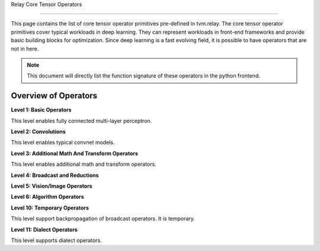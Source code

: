 ..  Licensed to the Apache Software Foundation (ASF) under one
    or more contributor license agreements.  See the NOTICE file
    distributed with this work for additional information
    regarding copyright ownership.  The ASF licenses this file
    to you under the Apache License, Version 2.0 (the
    "License"); you may not use this file except in compliance
    with the License.  You may obtain a copy of the License at

..    http://www.apache.org/licenses/LICENSE-2.0

..  Unless required by applicable law or agreed to in writing,
    software distributed under the License is distributed on an
    "AS IS" BASIS, WITHOUT WARRANTIES OR CONDITIONS OF ANY
    KIND, either express or implied.  See the License for the
    specific language governing permissions and limitations
    under the License.

Relay Core Tensor Operators

=========================

This page contains the list of core tensor operator primitives pre-defined in tvm.relay.
The core tensor operator primitives cover typical workloads in deep learning.
They can represent workloads in front-end frameworks and provide basic building blocks for optimization.
Since deep learning is a fast evolving field, it is possible to have operators that are not in here.


.. note::

   This document will directly list the function signature of
   these operators in the python frontend.


Overview of Operators
---------------------
**Level 1: Basic Operators**

This level enables fully connected multi-layer perceptron.

.. autosummary::
   :nosignatures:

   tvm.relay.log
   tvm.relay.sqrt
   tvm.relay.rsqrt
   tvm.relay.exp
   tvm.relay.sigmoid
   tvm.relay.add
   tvm.relay.subtract
   tvm.relay.multiply
   tvm.relay.divide
   tvm.relay.mod
   tvm.relay.tanh
   tvm.relay.concatenate
   tvm.relay.expand_dims
   tvm.relay.nn.softmax
   tvm.relay.nn.log_softmax
   tvm.relay.nn.relu
   tvm.relay.nn.dropout
   tvm.relay.nn.batch_norm
   tvm.relay.nn.bias_add


**Level 2: Convolutions**

This level enables typical convnet models.

.. autosummary::
   :nosignatures:

   tvm.relay.nn.conv2d
   tvm.relay.nn.conv2d_transpose
   tvm.relay.nn.dense
   tvm.relay.nn.max_pool2d
   tvm.relay.nn.max_pool3d
   tvm.relay.nn.avg_pool2d
   tvm.relay.nn.avg_pool3d
   tvm.relay.nn.global_max_pool2d
   tvm.relay.nn.global_avg_pool2d
   tvm.relay.nn.upsampling
   tvm.relay.nn.upsampling3d
   tvm.relay.nn.batch_flatten
   tvm.relay.nn.pad
   tvm.relay.nn.lrn
   tvm.relay.nn.l2_normalize
   tvm.relay.nn.contrib_conv2d_winograd_without_weight_transform
   tvm.relay.nn.contrib_conv2d_winograd_weight_transform
   tvm.relay.isfinite
   tvm.relay.isinf


**Level 3: Additional Math And Transform Operators**

This level enables additional math and transform operators.

.. autosummary::
   :nosignatures:

   tvm.relay.nn.leaky_relu
   tvm.relay.nn.prelu
   tvm.relay.reshape
   tvm.relay.reshape_like
   tvm.relay.copy
   tvm.relay.transpose
   tvm.relay.squeeze
   tvm.relay.floor
   tvm.relay.ceil
   tvm.relay.sign
   tvm.relay.trunc
   tvm.relay.clip
   tvm.relay.round
   tvm.relay.abs
   tvm.relay.negative
   tvm.relay.take
   tvm.relay.zeros
   tvm.relay.zeros_like
   tvm.relay.ones
   tvm.relay.ones_like
   tvm.relay.gather_nd
   tvm.relay.full
   tvm.relay.full_like
   tvm.relay.cast
   tvm.relay.reinterpret
   tvm.relay.split
   tvm.relay.arange
   tvm.relay.stack
   tvm.relay.repeat
   tvm.relay.tile
   tvm.relay.reverse
   tvm.relay.unravel_index


**Level 4: Broadcast and Reductions**

.. autosummary::
   :nosignatures:

   tvm.relay.right_shift
   tvm.relay.left_shift
   tvm.relay.equal
   tvm.relay.not_equal
   tvm.relay.greater
   tvm.relay.greater_equal
   tvm.relay.less
   tvm.relay.less_equal
   tvm.relay.all
   tvm.relay.any
   tvm.relay.logical_and
   tvm.relay.logical_or
   tvm.relay.logical_not
   tvm.relay.maximum
   tvm.relay.minimum
   tvm.relay.power
   tvm.relay.where
   tvm.relay.argmax
   tvm.relay.argmin
   tvm.relay.sum
   tvm.relay.max
   tvm.relay.min
   tvm.relay.mean
   tvm.relay.variance
   tvm.relay.std
   tvm.relay.mean_variance
   tvm.relay.mean_std
   tvm.relay.prod
   tvm.relay.strided_slice
   tvm.relay.broadcast_to


**Level 5: Vision/Image Operators**

.. autosummary::
   :nosignatures:

   tvm.relay.image.resize
   tvm.relay.image.crop_and_resize
   tvm.relay.image.dilation2d
   tvm.relay.vision.multibox_prior
   tvm.relay.vision.multibox_transform_loc
   tvm.relay.vision.nms
   tvm.relay.vision.yolo_reorg


**Level 6: Algorithm Operators**

.. autosummary::
   :nosignatures:

   tvm.relay.argsort
   tvm.relay.topk


**Level 10: Temporary Operators**

This level support backpropagation of broadcast operators. It is temporary.

.. autosummary::
   :nosignatures:

   tvm.relay.broadcast_to_like
   tvm.relay.collapse_sum_like
   tvm.relay.slice_like
   tvm.relay.shape_of
   tvm.relay.ndarray_size
   tvm.relay.layout_transform
   tvm.relay.device_copy
   tvm.relay.annotation.on_device
   tvm.relay.reverse_reshape
   tvm.relay.sequence_mask
   tvm.relay.nn.batch_matmul
   tvm.relay.nn.adaptive_max_pool2d
   tvm.relay.nn.adaptive_avg_pool2d
   tvm.relay.one_hot


**Level 11: Dialect Operators**

This level supports dialect operators.

.. autosummary::
   :nosignatures:

   tvm.relay.qnn.op.requantize
   tvm.relay.qnn.op.conv2d